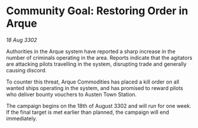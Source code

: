 * Community Goal: Restoring Order in Arque

/18 Aug 3302/

Authorities in the Arque system have reported a sharp increase in the number of criminals operating in the area. Reports indicate that the agitators are attacking pilots travelling in the system, disrupting trade and generally causing discord. 

To counter this threat, Arque Commodities has placed a kill order on all wanted ships operating in the system, and has promised to reward pilots who deliver bounty vouchers to Austen Town Station. 

The campaign begins on the 18th of August 3302 and will run for one week. If the final target is met earlier than planned, the campaign will end immediately.